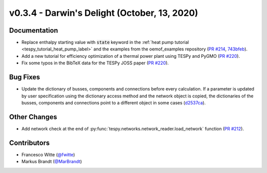 v0.3.4 - Darwin's Delight (October, 13, 2020)
+++++++++++++++++++++++++++++++++++++++++++++

Documentation
#############
- Replace enthalpy starting value with :code:`state` keyword in the
  :ref:`heat pump tutorial <tespy_tutorial_heat_pump_label>` and the examples from the
  oemof_examples repository
  (`PR #214 <https://github.com/oemof/tespy/pull/214>`_,
  `743bfeb <https://github.com/oemof/oemof-examples/commit/743bfeb>`_).
- Add a new tutorial for efficiency optimization of a thermal power plant using
  TESPy and PyGMO (`PR #220 <https://github.com/oemof/tespy/pull/220>`_).
- Fix some typos in the BibTeX data for the TESPy JOSS paper
  (`PR #220 <https://github.com/oemof/tespy/pull/220>`_).

Bug Fixes
#########
- Update the dictionary of busses, components and connections before every
  calculation. If a parameter is updated by user specification using the
  dictionary access method and the network object is copied, the dictionaries
  of the busses, components and connections point to a different object in some
  cases (`d2537ca <https://github.com/oemof/tespy/commit/d2537ca>`_).

Other Changes
#############
- Add network check at the end of
  :py:func:`tespy.networks.network_reader.load_network` function
  (`PR #212 <https://github.com/oemof/tespy/pull/212>`_).

Contributors
############
- Francesco Witte (`@fwitte <https://github.com/fwitte>`_)
- Markus Brandt (`@MarBrandt <https://github.com/MarBrandt>`_)
